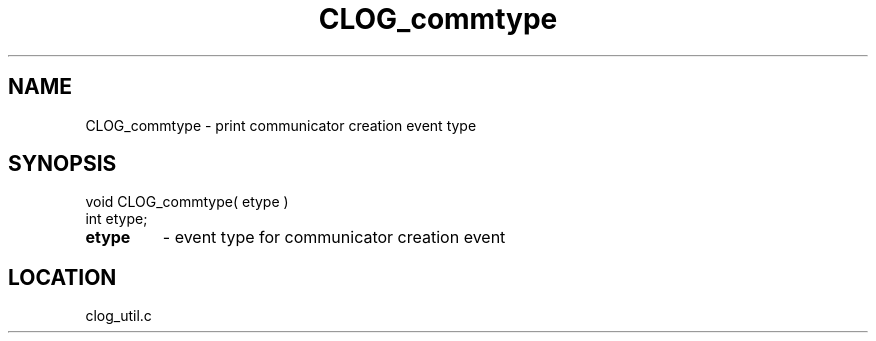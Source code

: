 .TH CLOG_commtype 4 "8/28/2000" " " "MPE"
.SH NAME
CLOG_commtype \-  print communicator creation event type 
.SH SYNOPSIS
.nf
void CLOG_commtype( etype )
int etype;
.fi
.PD 0
.TP
.B etype 
- event type for communicator creation event
.PD 1

.SH LOCATION
clog_util.c
